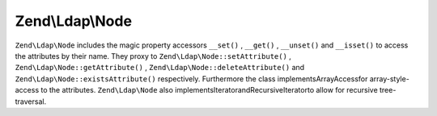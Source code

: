 
Zend\\Ldap\\Node
================

``Zend\Ldap\Node`` includes the magic property accessors ``__set()`` , ``__get()`` , ``__unset()`` and ``__isset()`` to access the attributes by their name. They proxy to ``Zend\Ldap\Node::setAttribute()`` , ``Zend\Ldap\Node::getAttribute()`` , ``Zend\Ldap\Node::deleteAttribute()`` and ``Zend\Ldap\Node::existsAttribute()`` respectively. Furthermore the class implementsArrayAccessfor array-style-access to the attributes. ``Zend\Ldap\Node`` also implementsIteratorandRecursiveIteratorto allow for recursive tree-traversal.


